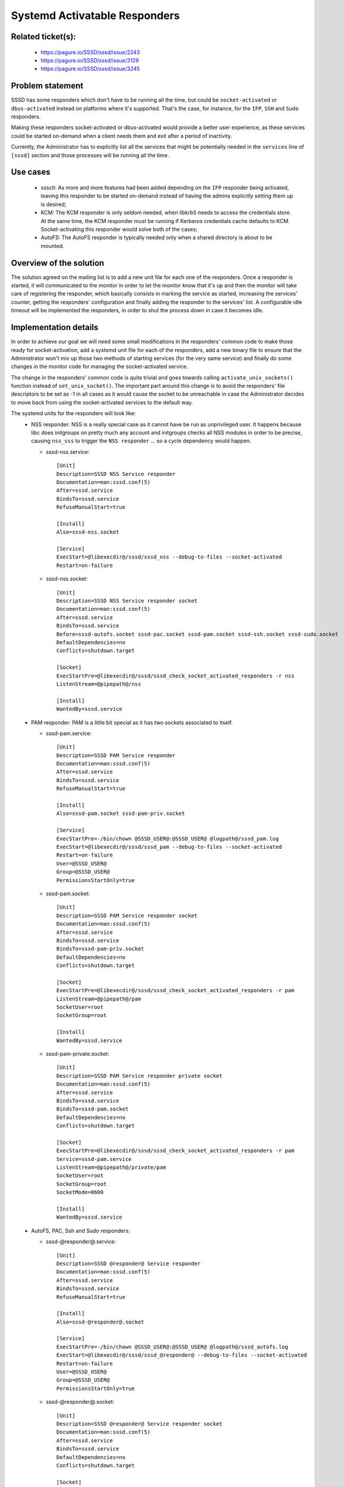 .. highlight:: none

Systemd Activatable Responders
==============================

Related ticket(s):
------------------
  * https://pagure.io/SSSD/sssd/issue/2243
  * https://pagure.io/SSSD/sssd/issue/3129
  * https://pagure.io/SSSD/sssd/issue/3245

Problem statement
-----------------
SSSD has some responders which don't have to be running all the time, but could
be ``socket-activated`` or ``dbus-activated`` instead on platforms where it's
supported. That's the case, for instance, for the ``IFP``, ``SSH`` and ``Sudo``
responders.

Making these responders socket-activated or dbus-activated would provide a
better user experience, as these services could be started on-demand when a
client needs them and exit after a period of inactivity.

Currently, the Administrator has to explicitly list all the services that might
be potentially needed in the ``services`` line of ``[sssd]`` section and those
processes will be running all the time.

Use cases
---------
 * sssctl: As more and more features had been added depending on the ``IFP``
   responder being activated, leaving this responder to be started on-demand
   instead of having the admins explicitly setting them up is desired;

 * KCM: The KCM responder is only seldom needed, when libkrb5 needs to access
   the credentials store. At the same time, the KCM responder must be running
   if Kerberos credentials cache defaults to KCM. Socket-activating this
   responder would solve both of the cases;

 * AutoFS: The AutoFS responder is typically needed only when a shared
   directory is about to be mounted.

Overview of the solution
------------------------
The solution agreed on the mailing list is to add a new unit file for each one
of the responders. Once a responder is started, it will communicated to the
monitor in order to let the monitor know that it's up and then the monitor will
take care of registering the responder, which basically consists in marking the
service as started, increasing the services' counter, getting the responders'
configuration and finally adding the responder to the services' list. A
configurable idle timeout will be implemented the responders, in order to
shut the process down in case it becomes idle.

Implementation details
----------------------
In order to achieve our goal we will need some small modifications in the
responders' common code to make those ready for socket-activation, add a
systemd unit file for each of the responders, add a new binary file to ensure
that the Administrator won't mix up those two methods of starting services
(for the very same service) and finally do some changes in the
monitor code for managing the socket-activated service.

The change in the responders' common code is quite trivial and goes towards
calling ``activate_unix_sockets()`` function instead of ``set_unix_socket()``.
The important part around this change is to avoid the responders' file
descriptors to be set as -1 in all cases as it would cause the socket to be
unreachable in case the Administrator decides to move back from using the
socket-activated services to the default way.

The systemd units for the responders will look like:
 * NSS responder: NSS is a really special case as it cannot have be run as
   unprivileged user. It happens because libc does initgroups on pretty much
   any account and initgroups checks all NSS modules in order to be precise,
   causing ``nss_sss`` to trigger the ``NSS responder`` ... so a cycle
   dependency would happen.

   * sssd-nss.service::

        [Unit]
        Description=SSSD NSS Service responder
        Documentation=man:sssd.conf(5)
        After=sssd.service
        BindsTo=sssd.service
        RefuseManualStart=true

        [Install]
        Also=sssd-nss.socket

        [Service]
        ExecStart=@libexecdir@/sssd/sssd_nss --debug-to-files --socket-activated
        Restart=on-failure

   * sssd-nss.socket::

        [Unit]
        Description=SSSD NSS Service responder socket
        Documentation=man:sssd.conf(5)
        After=sssd.service
        BindsTo=sssd.service
        Before=sssd-autofs.socket sssd-pac.socket sssd-pam.socket sssd-ssh.socket sssd-sudo.socket
        DefaultDependencies=no
        Conflicts=shutdown.target

        [Socket]
        ExecStartPre=@libexecdir@/sssd/sssd_check_socket_activated_responders -r nss
        ListenStream=@pipepath@/nss

        [Install]
        WantedBy=sssd.service

 * PAM responder: PAM is a little bit special as it has two sockets associated
   to itself.

   * sssd-pam.service::

        [Unit]
        Description=SSSD PAM Service responder
        Documentation=man:sssd.conf(5)
        After=sssd.service
        BindsTo=sssd.service
        RefuseManualStart=true

        [Install]
        Also=sssd-pam.socket sssd-pam-priv.socket

        [Service]
        ExecStartPre=-/bin/chown @SSSD_USER@:@SSSD_USER@ @logpath@/sssd_pam.log
        ExecStart=@libexecdir@/sssd/sssd_pam --debug-to-files --socket-activated
        Restart=on-failure
        User=@SSSD_USER@
        Group=@SSSD_USER@
        PermissionsStartOnly=true

   * sssd-pam.socket::

        [Unit]
        Description=SSSD PAM Service responder socket
        Documentation=man:sssd.conf(5)
        After=sssd.service
        BindsTo=sssd.service
        BindsTo=sssd-pam-priv.socket
        DefaultDependencies=no
        Conflicts=shutdown.target

        [Socket]
        ExecStartPre=@libexecdir@/sssd/sssd_check_socket_activated_responders -r pam
        ListenStream=@pipepath@/pam
        SocketUser=root
        SocketGroup=root

        [Install]
        WantedBy=sssd.service

   * sssd-pam-private.socket::

        [Unit]
        Description=SSSD PAM Service responder private socket
        Documentation=man:sssd.conf(5)
        After=sssd.service
        BindsTo=sssd.service
        BindsTo=sssd-pam.socket
        DefaultDependencies=no
        Conflicts=shutdown.target

        [Socket]
        ExecStartPre=@libexecdir@/sssd/sssd_check_socket_activated_responders -r pam
        Service=sssd-pam.service
        ListenStream=@pipepath@/private/pam
        SocketUser=root
        SocketGroup=root
        SocketMode=0600

        [Install]
        WantedBy=sssd.service

 * AutoFS, PAC, Ssh and Sudo responders:

   * sssd-@responder@.service::

        [Unit]
        Description=SSSD @responder@ Service responder
        Documentation=man:sssd.conf(5)
        After=sssd.service
        BindsTo=sssd.service
        RefuseManualStart=true

        [Install]
        Also=sssd-@responder@.socket

        [Service]
        ExecStartPre=-/bin/chown @SSSD_USER@:@SSSD_USER@ @logpath@/sssd_autofs.log
        ExecStart=@libexecdir@/sssd/sssd_@responder@ --debug-to-files --socket-activated
        Restart=on-failure
        User=@SSSD_USER@
        Group=@SSSD_USER@
        PermissionsStartOnly=true

   * sssd-@responder@.socket::

        [Unit]
        Description=SSSD @responder@ Service responder socket
        Documentation=man:sssd.conf(5)
        After=sssd.service
        BindsTo=sssd.service
        DefaultDependencies=no
        Conflicts=shutdown.target

        [Socket]
        ExecStartPre=@libexecdir@/sssd/sssd_check_socket_activated_responders -r @responder@
        ListenStream=@pipepath@/@responder@
        SocketUser=@SSSD_USER@
        SocketGroup=@SSSD_USER@

        [Install]
        WantedBy=sssd.service

 * IFP responder: While the other responders are going to be socket-activated,
   IFP will be dbus-activated:

   * sssd-ifp.service::

        [Unit]
        Description=SSSD IFP Service responder
        Documentation=man:sssd-ifp(5)
        After=sssd.service
        BindsTo=sssd.service

        [Service]
        Type=dbus
        BusName=org.freedesktop.sssd.infopipe
        ExecStart=@libexecdir@/sssd/sssd_ifp --uid 0 --gid 0 --debug-to-files --dbus-activated
        Restart=on-failure


The newly added binary does nothing but check in the config files whether the
responder that is about to be activated is also listed in the ``services`` of
the configuration file. In case it's there, the services' socket is not
started, fallbacking to the default way.

And, finally, the code on the monitor side will have to have some adjustments
in order to properly deal with an empty list of services and, also, to register
the service when it is stated.

As just the responders will be socket-activated (for now), the service type
will have to be exposed and passed through sbus when calling the
``RegistrationService`` method and then the monitor will properly do the
services' registration when the method's callback is triggered. As mentioned
before, the registration that has to be done consists in:

 * Marking the service as started;
 * Increasing the services' counter;
 * Getting the services' configuration;
 * Setting the services' restart number;
 * Adding the service to the services' list;

Unregistering a socket-activated responder will also be done by the monitor
when the connection between the service and the monitor is closed.

Configuration changes
---------------------
After this design is implemented, the ``services`` line in ``sssd.conf`` will
become optional for platforms where systemd is present. Note that in order to
keep backward compatibility, if the ``services`` line is present, the services
will behave exactly as they did before these changes.

How To Test
-----------
The easiest way to test is removing the service from sssd.conf's  ``services``
line, enabling the service's socket and trying to use SSSD normally.

See below an example of how to enable NSS and PAM sockets::

    # systemctl enable sssd-nss.socket sssd-pam.socket
    # systemctl start sssd-nss.socket sssd-pam.socket

Using sssctl tool without having the IFP responder set in the ``services`` line
is another way to test.

How To Debug
------------
The easiest way to debug this new feature is taking a look on the responders'
common initialization code and in the monitors' client registration code.

Is worth to mention that disabling the systemd's sockets will prevent the
responders' services to be started.

Authors
-------
Fabiano Fidencio <fidencio@redhat.com>
